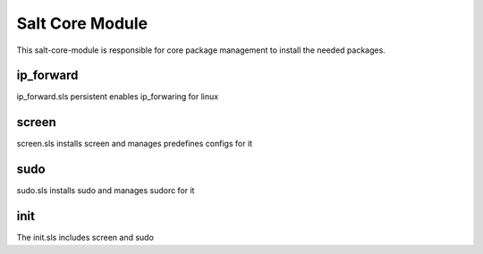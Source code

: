 ================
Salt Core Module
================

This salt-core-module is responsible for core package management to install the needed packages.

ip_forward
----------

ip_forward.sls persistent enables ip_forwaring for linux

screen
------

screen.sls installs screen and manages predefines configs for it

sudo
----

sudo.sls installs sudo and manages sudorc for it

init
----

The init.sls includes screen and sudo

